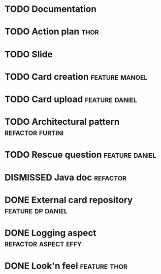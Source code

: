 * TODO Documentation
* TODO Action plan :thor:
* TODO Slide
* TODO Card creation :feature:manoel:
* TODO Card upload :feature:daniel:
* TODO Architectural pattern :refactor:furtini:
* TODO Rescue question :feature:daniel:
* DISMISSED Java doc :refactor:
  CLOSED: [2018-11-03 Sat]
* DONE External card repository :feature:dp:daniel:
  CLOSED: [2018-11-03 Sat]
* DONE Logging aspect :refactor:aspect:effy:
  CLOSED: [2018-11-02 Fri]
* DONE Look'n feel :feature:thor:
  CLOSED: [2018-11-01 Thu]
